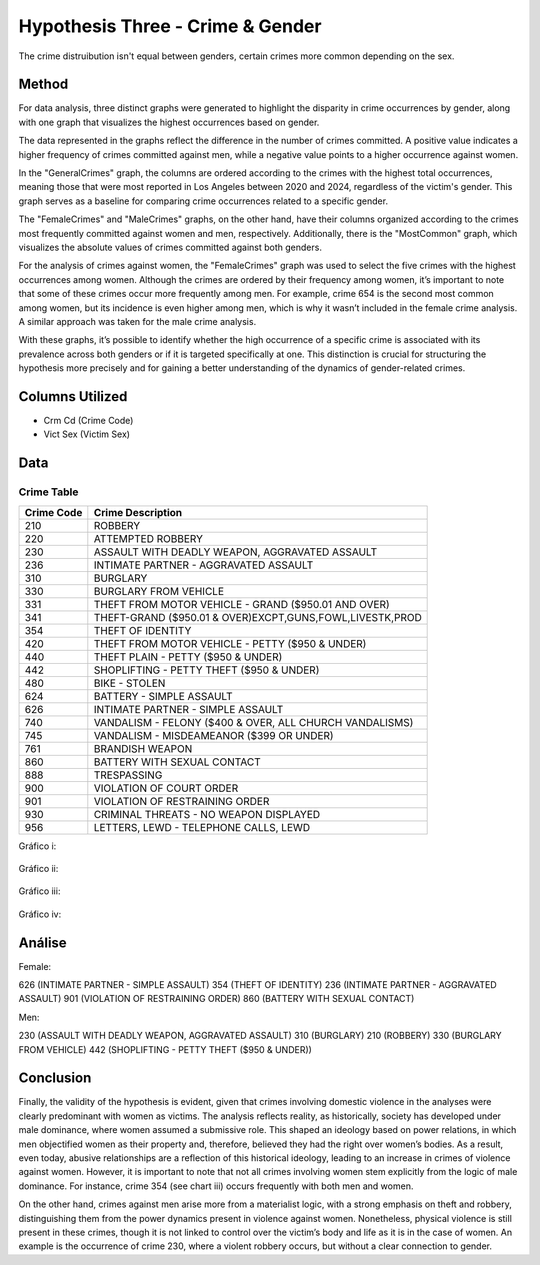 Hypothesis Three - Crime & Gender
=================================

The crime distruibution isn't equal between genders, certain crimes more common
depending on the sex.

Method
------

For data analysis, three distinct graphs were generated to highlight the disparity in
crime occurrences by gender, along with one graph that visualizes the highest occurrences 
based on gender.

The data represented in the graphs reflect the difference in the number of crimes committed. 
A positive value indicates a higher frequency of crimes committed against men, while a negative 
value points to a higher occurrence against women.

In the "GeneralCrimes" graph, the columns are ordered according to the crimes with the highest 
total occurrences, meaning those that were most reported in Los Angeles between 2020 and 2024, 
regardless of the victim's gender. This graph serves as a baseline for comparing crime occurrences 
related to a specific gender.

The "FemaleCrimes" and "MaleCrimes" graphs, on the other hand, have their columns organized according 
to the crimes most frequently committed against women and men, respectively. Additionally, there is the 
"MostCommon" graph, which visualizes the absolute values of crimes committed against both genders.

For the analysis of crimes against women, the "FemaleCrimes" graph was used to select the five crimes with 
the highest occurrences among women. Although the crimes are ordered by their frequency among women, it’s 
important to note that some of these crimes occur more frequently among men. For example, crime 654 is the 
second most common among women, but its incidence is even higher among men, which is why it wasn’t included 
in the female crime analysis. A similar approach was taken for the male crime analysis.

With these graphs, it’s possible to identify whether the high occurrence of a specific crime is associated 
with its prevalence across both genders or if it is targeted specifically at one. This distinction is crucial 
for structuring the hypothesis more precisely and for gaining a better understanding of the dynamics of 
gender-related crimes.

Columns Utilized
------------------

* Crm Cd (Crime Code)
* Vict Sex (Victim Sex)

Data
----

-----------------
Crime Table
-----------------

==========  =========================================================
Crime Code   Crime Description
==========  =========================================================
210         ROBBERY
220         ATTEMPTED ROBBERY
230         ASSAULT WITH DEADLY WEAPON, AGGRAVATED ASSAULT
236         INTIMATE PARTNER - AGGRAVATED ASSAULT
310         BURGLARY
330         BURGLARY FROM VEHICLE
331         THEFT FROM MOTOR VEHICLE - GRAND ($950.01 AND OVER)
341         THEFT-GRAND ($950.01 & OVER)EXCPT,GUNS,FOWL,LIVESTK,PROD
354         THEFT OF IDENTITY
420         THEFT FROM MOTOR VEHICLE - PETTY ($950 & UNDER)
440         THEFT PLAIN - PETTY ($950 & UNDER)
442         SHOPLIFTING - PETTY THEFT ($950 & UNDER)
480         BIKE - STOLEN
624         BATTERY - SIMPLE ASSAULT
626         INTIMATE PARTNER - SIMPLE ASSAULT
740         VANDALISM - FELONY ($400 & OVER, ALL CHURCH VANDALISMS)
745         VANDALISM - MISDEAMEANOR ($399 OR UNDER)
761         BRANDISH WEAPON
860         BATTERY WITH SEXUAL CONTACT
888         TRESPASSING
900         VIOLATION OF COURT ORDER
901         VIOLATION OF RESTRAINING ORDER
930         CRIMINAL THREATS - NO WEAPON DISPLAYED
956         LETTERS, LEWD  -  TELEPHONE CALLS, LEWD
==========  =========================================================

Gráfico i: 

.. figure:: ../../data/gender_and_crime/graphics/FemaleCrimes.png
   :width: 600px
   :height: 400px
   :align: center

Gráfico ii:

.. figure:: ../../data/gender_and_crime/graphics/MenCrimes.png
   :width: 600px
   :height: 400px
   :align: center

Gráfico iii:

.. figure:: ../../data/gender_and_crime/graphics/GeneralCrimes.png
   :width: 600px
   :height: 400px
   :align: center

Gráfico iv:

.. figure:: ../../data/gender_and_crime/graphics/MostCommon.png
   :width: 600px
   :height: 400px
   :align: center

Análise
-------

Female:


626 (INTIMATE PARTNER - SIMPLE ASSAULT)
354 (THEFT OF IDENTITY)
236 (INTIMATE PARTNER - AGGRAVATED ASSAULT)
901 (VIOLATION OF RESTRAINING ORDER)
860 (BATTERY WITH SEXUAL CONTACT)

Men:

230 (ASSAULT WITH DEADLY WEAPON, AGGRAVATED ASSAULT)
310 (BURGLARY)
210 (ROBBERY)
330 (BURGLARY FROM VEHICLE)
442 (SHOPLIFTING - PETTY THEFT ($950 & UNDER))


Conclusion
-----------

Finally, the validity of the hypothesis is evident, given that crimes involving domestic violence in 
the analyses were clearly predominant with women as victims. The analysis reflects reality, as historically, 
society has developed under male dominance, where women assumed a submissive role. This shaped an ideology 
based on power relations, in which men objectified women as their property and, therefore, believed they had 
the right over women’s bodies. As a result, even today, abusive relationships are a reflection of this 
historical ideology, leading to an increase in crimes of violence against women. However, it is important to
note that not all crimes involving women stem explicitly from the logic of male dominance. For instance, 
crime 354 (see chart iii) occurs frequently with both men and women.

On the other hand, crimes against men arise more from a materialist logic, with a strong emphasis on theft and 
robbery, distinguishing them from the power dynamics present in violence against women. Nonetheless, physical 
violence is still present in these crimes, though it is not linked to control over the victim’s body and life as 
it is in the case of women. An example is the occurrence of crime 230, where a violent robbery occurs, but without 
a clear connection to gender.
